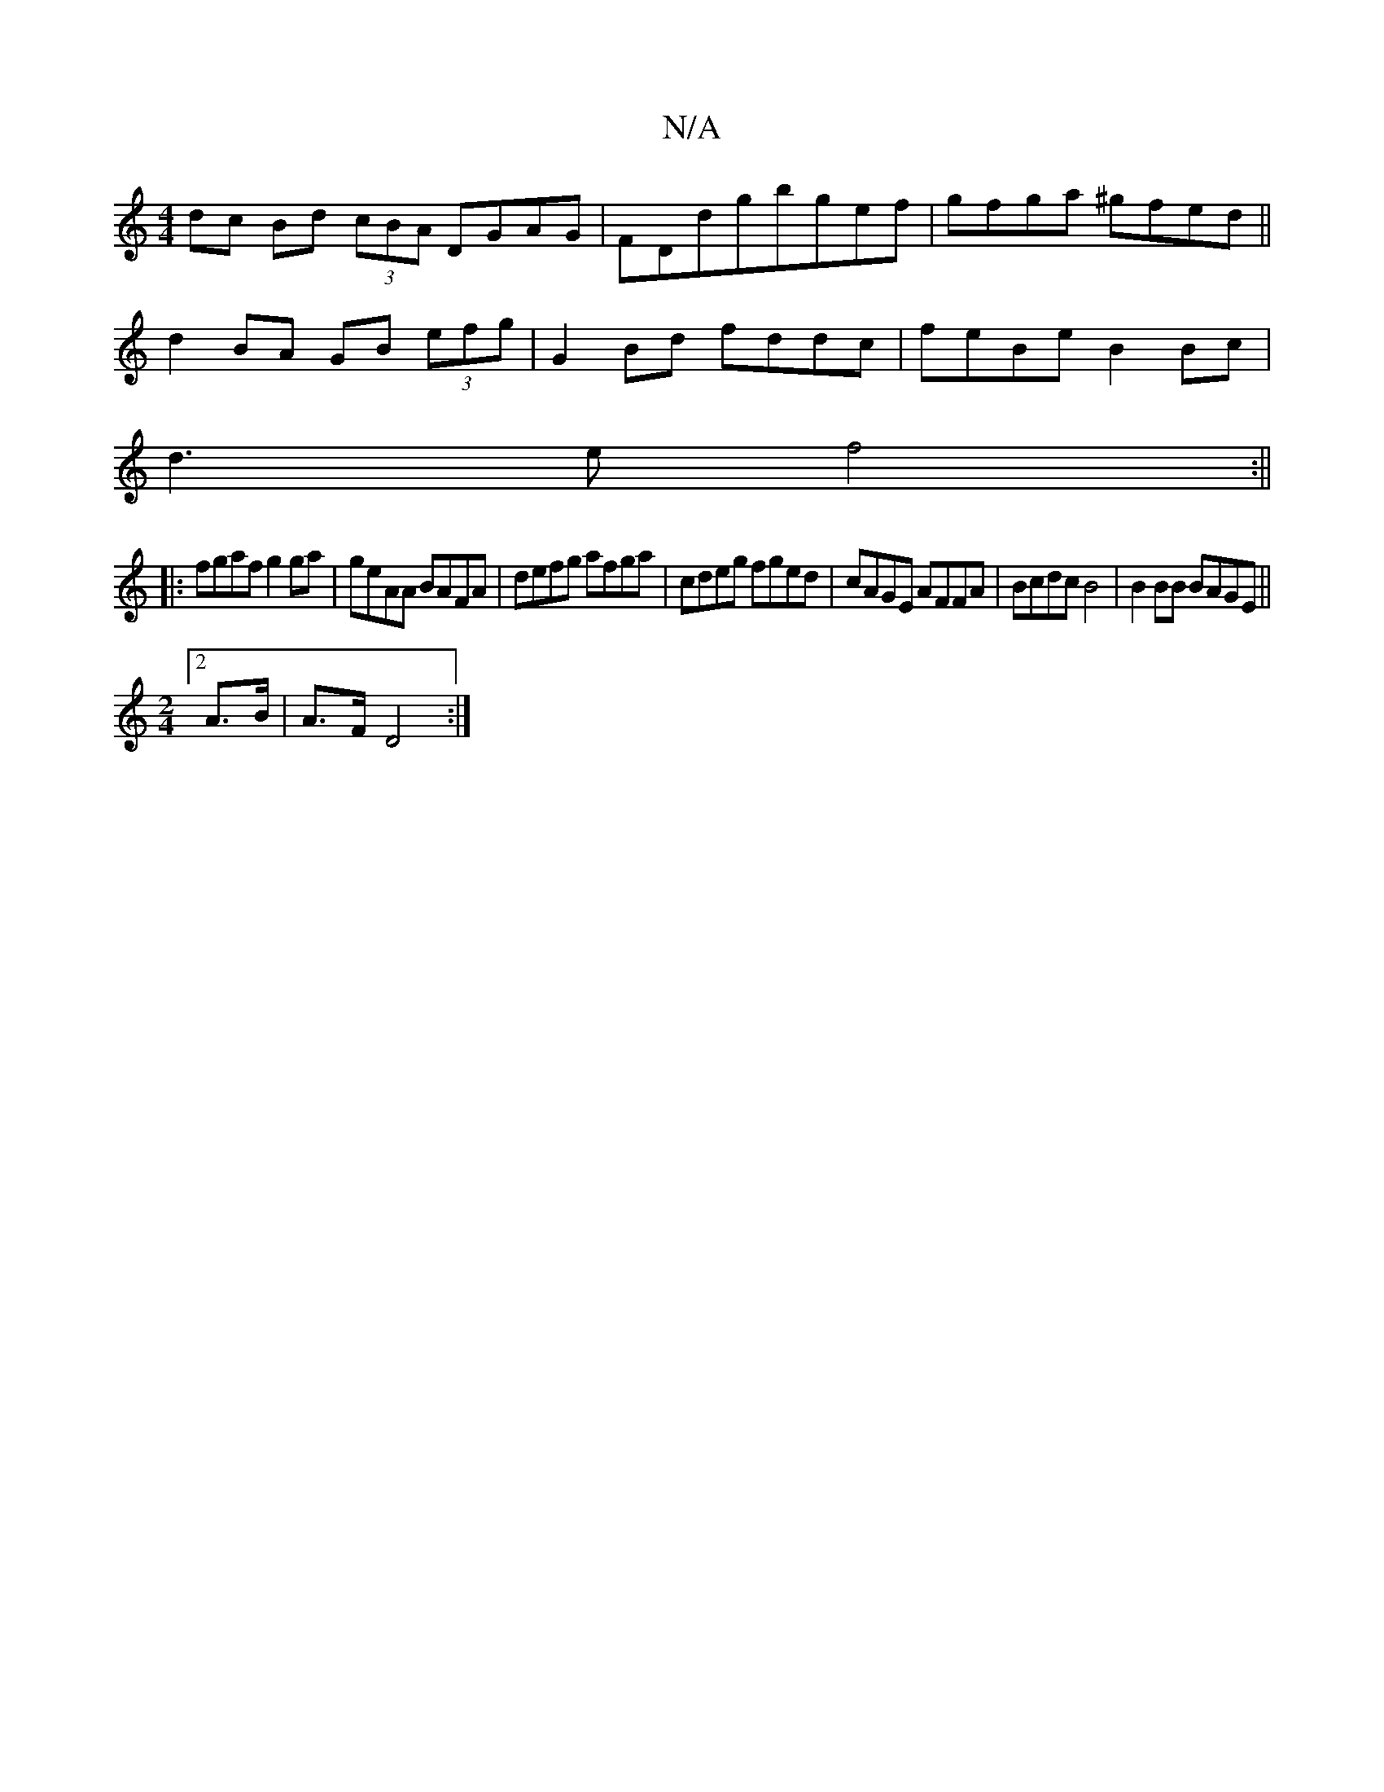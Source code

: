 X:1
T:N/A
M:4/4
R:N/A
K:Cmajor
dc Bd (3cBA DGAG|FDdgbgef|gfga ^gfed||
 d2BA GB (3efg | G2 Bd fddc | feBe B2 Bc |
d3 e f4 :||
|: fgaf g2 ga | geAA BAFA|defg afga| cdeg fged|cAGE AFFA|Bcdc B4|B2 BB BAGE||
[M:2/4][2A>B | A>F D4 :|

{a